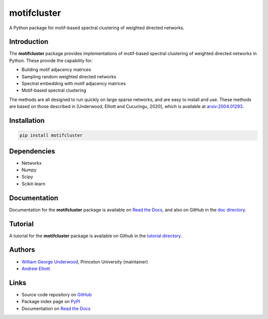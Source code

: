 motifcluster
============

A Python package for motif-based spectral clustering of weighted directed networks.

Introduction
------------
The **motifcluster** package provides
implementations of motif-based spectral clustering
of weighted directed networks in Python.
These provide the capability for:

- Building motif adjacency matrices
- Sampling random weighted directed networks
- Spectral embedding with motif adjacency matrices
- Motif-based spectral clustering

The methods are all designed to run quickly on large sparse networks,
and are easy to install and use.
These methods are based on those described in
[Underwood, Elliott and Cucuringu, 2020],
which is available at
`arxiv:2004.01293 <https://arxiv.org/abs/2004.01293>`_.

Installation
------------
.. code-block:: bash

  pip install motifcluster

Dependencies
------------
- Networkx
- Numpy
- Scipy
- Scikit-learn

Documentation
-------------
Documentation for the **motifcluster** package
is available on
`Read the Docs <https://motifcluster.readthedocs.io/en/latest/>`_,
and also on GitHub in the
`doc directory <https://github.com/WGUNDERWOOD/motif-based-clustering/blob/develop/python/doc/motifcluster.pdf>`_.

Tutorial
--------
A tutorial for the **motifcluster** package
is available on Github in the
`tutorial directory <https://github.com/WGUNDERWOOD/motif-based-clustering/blob/develop/python/tutorial/motifcluster_tutorial.pdf>`_.

Authors
-------
- `William George Underwood <https://wgunderwood.github.io/>`_,
  Princeton University (maintainer)
- `Andrew Elliott <https://www.turing.ac.uk/people/researchers/andrew-elliott>`_

Links
-----
- Source code repository on
  `GitHub <https://github.com/WGUNDERWOOD/motif-based-clustering>`_
- Package index page on
  `PyPI <https://pypi.org/project/motifcluster/>`_
- Documentation on
  `Read the Docs <https://motifcluster.readthedocs.io/en/latest/>`_
